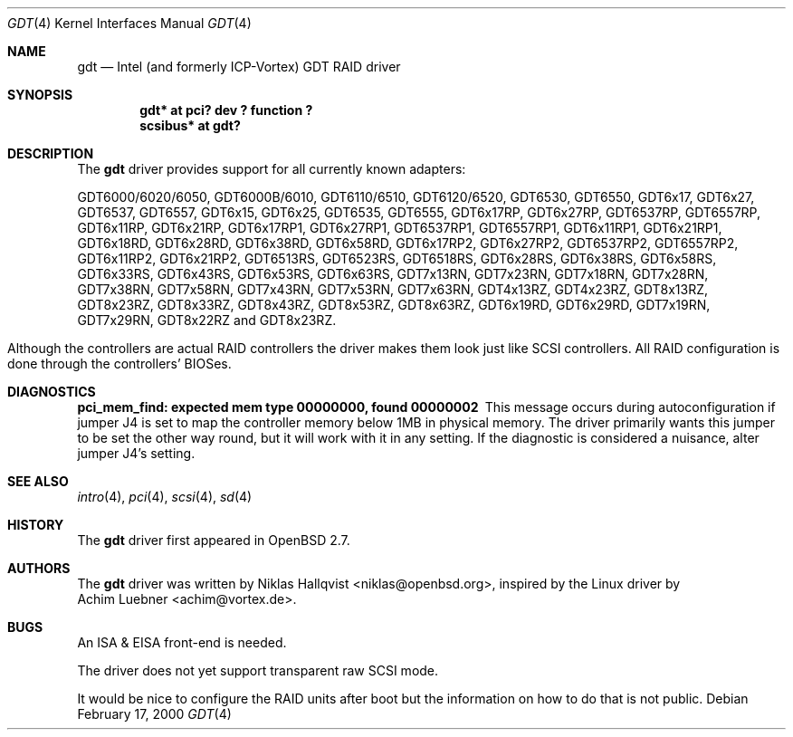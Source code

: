 .\"	$OpenBSD: src/share/man/man4/gdt.4,v 1.18 2003/06/06 10:29:41 jmc Exp $
.\"
.\" Copyright (c) 2000 Niklas Hallqvist.  All rights reserved.
.\"
.\"
.Dd February 17, 2000
.Dt GDT 4
.Os
.Sh NAME
.Nm gdt
.Nd Intel (and formerly ICP-Vortex) GDT RAID driver
.Sh SYNOPSIS
.Cd "gdt* at pci? dev ? function ?"
.Cd "scsibus* at gdt?"
.Sh DESCRIPTION
The
.Nm
driver provides support for all currently known adapters:
.Pp
.Bl -tag -width -offset indent -compact
.Tn GDT6000/6020/6050 ,
.Tn GDT6000B/6010 ,
.Tn GDT6110/6510 ,
.Tn GDT6120/6520 ,
.Tn GDT6530 ,
.Tn GDT6550 ,
.Tn GDT6x17 ,
.Tn GDT6x27 ,
.Tn GDT6537 ,
.Tn GDT6557 ,
.Tn GDT6x15 ,
.Tn GDT6x25 ,
.Tn GDT6535 ,
.Tn GDT6555 ,
.Tn GDT6x17RP ,
.Tn GDT6x27RP ,
.Tn GDT6537RP ,
.Tn GDT6557RP ,
.Tn GDT6x11RP ,
.Tn GDT6x21RP ,
.Tn GDT6x17RP1 ,
.Tn GDT6x27RP1 ,
.Tn GDT6537RP1 ,
.Tn GDT6557RP1 ,
.Tn GDT6x11RP1 ,
.Tn GDT6x21RP1 ,
.Tn GDT6x18RD ,
.Tn GDT6x28RD ,
.Tn GDT6x38RD ,
.Tn GDT6x58RD ,
.Tn GDT6x17RP2 ,
.Tn GDT6x27RP2 ,
.Tn GDT6537RP2 ,
.Tn GDT6557RP2 ,
.Tn GDT6x11RP2 ,
.Tn GDT6x21RP2 ,
.Tn GDT6513RS ,
.Tn GDT6523RS ,
.Tn GDT6518RS ,
.Tn GDT6x28RS ,
.Tn GDT6x38RS ,
.Tn GDT6x58RS ,
.Tn GDT6x33RS ,
.Tn GDT6x43RS ,
.Tn GDT6x53RS ,
.Tn GDT6x63RS ,
.Tn GDT7x13RN ,
.Tn GDT7x23RN ,
.Tn GDT7x18RN ,
.Tn GDT7x28RN ,
.Tn GDT7x38RN ,
.Tn GDT7x58RN ,
.Tn GDT7x43RN ,
.Tn GDT7x53RN ,
.Tn GDT7x63RN ,
.Tn GDT4x13RZ ,
.Tn GDT4x23RZ ,
.Tn GDT8x13RZ ,
.Tn GDT8x23RZ ,
.Tn GDT8x33RZ ,
.Tn GDT8x43RZ ,
.Tn GDT8x53RZ ,
.Tn GDT8x63RZ ,
.Tn GDT6x19RD ,
.Tn GDT6x29RD ,
.Tn GDT7x19RN ,
.Tn GDT7x29RN ,
.Tn GDT8x22RZ
and
.Tn GDT8x23RZ .
.El
.Pp
Although the controllers are actual RAID controllers the driver makes them
look just like SCSI controllers.
All RAID configuration is done through the controllers' BIOSes.
.Sh DIAGNOSTICS
.Bl -diag
.It "pci_mem_find: expected mem type 00000000, found 00000002"
This message occurs during autoconfiguration if jumper J4 is set to map
the controller memory below 1MB in physical memory.
The driver primarily wants this jumper to be set the other way round,
but it will work with it in any setting.
If the diagnostic is considered a nuisance, alter jumper J4's setting.
.El
.Sh SEE ALSO
.Xr intro 4 ,
.Xr pci 4 ,
.Xr scsi 4 ,
.Xr sd 4
.Sh HISTORY
The
.Nm
driver first appeared in
.Ox 2.7 .
.Sh AUTHORS
The
.Nm
driver was written by
.An Niklas Hallqvist Aq niklas@openbsd.org ,
inspired by the Linux driver by
.An Achim Luebner Aq achim@vortex.de .
.Sh BUGS
An ISA & EISA front-end is needed.
.Pp
The driver does not yet support transparent raw SCSI mode.
.Pp
It would be nice to configure the RAID units after boot
but the information on how to do that is not public.
